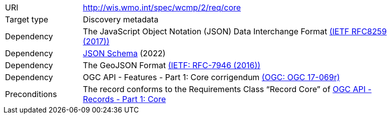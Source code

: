 [[rc_core]]
[cols="1,4",width="90%"]
|===
|URI |http://wis.wmo.int/spec/wcmp/2/req/core
|Target type|Discovery metadata
|Dependency | The JavaScript Object Notation (JSON) Data Interchange Format link:https://datatracker.ietf.org/doc/html/rfc8259[(IETF RFC8259 (2017))]
|Dependency |link:https://json-schema.org[JSON Schema] (2022)
|Dependency |The GeoJSON Format link:https://datatracker.ietf.org/doc/html/rfc7946[(IETF: RFC-7946 (2016))] 
|Dependency |OGC API - Features - Part 1: Core corrigendum link:https://docs.opengeospatial.org/is/17-069r4/17-069r4.html[(OGC: OGC 17-069r)]
|Preconditions |The record conforms to the Requirements Class “Record Core” of link:https://docs.ogc.org/DRAFTS/20-004.html[OGC API - Records - Part 1: Core]
|===